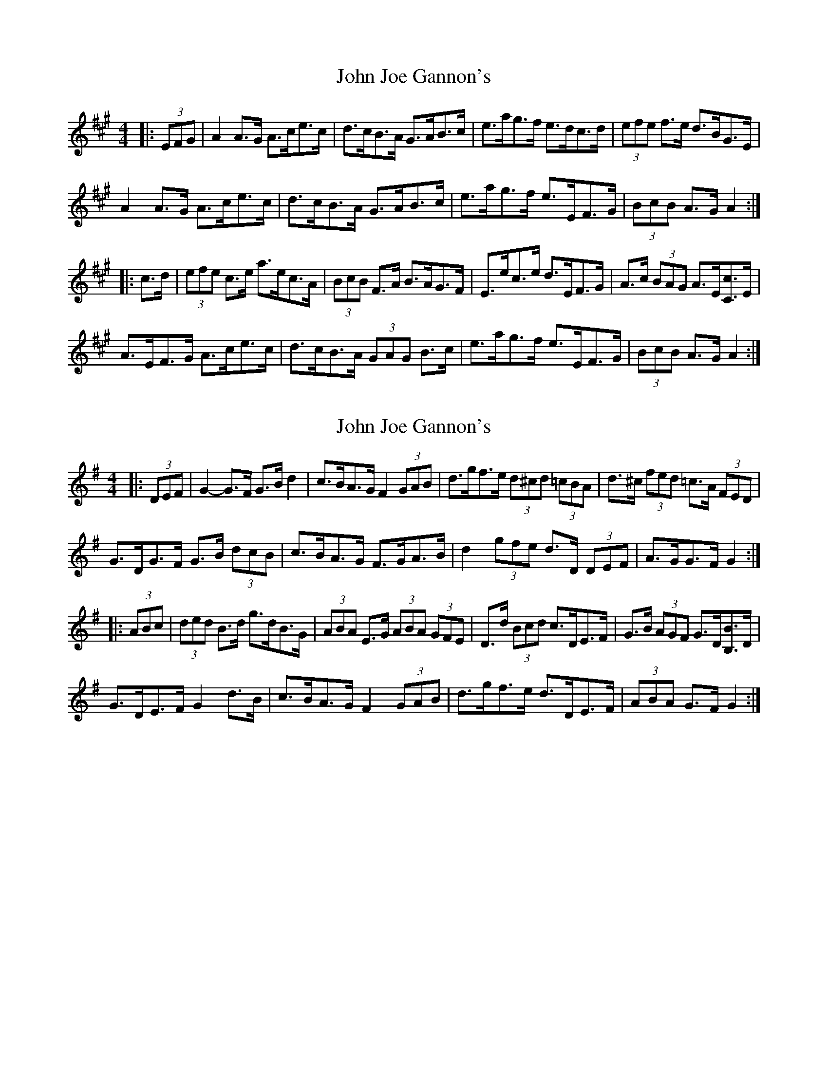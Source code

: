 X: 1
T: John Joe Gannon's
Z: ceolachan
S: https://thesession.org/tunes/13717#setting24409
R: hornpipe
M: 4/4
L: 1/8
K: Amaj
|: (3EFG |A2 A>G A>ce>c | d>cB>A G>AB>c | e>ag>f e>dc>d | (3efe f>e d>BG>E |
A2 A>G A>ce>c | d>cB>A G>AB>c | e>ag>f e>EF>G | (3BcB A>G A2 :|
|: c>d |(3efe c>e a>ec>A | (3BcB F>A B>AG>F | E>ec>e d>EF>G | A>c (3BAG A>E[Cc]>E |
A>EF>G A>ce>c | d>cB>A (3GAG B>c | e>ag>f e>EF>G | (3BcB A>G A2 :|
X: 2
T: John Joe Gannon's
Z: ceolachan
S: https://thesession.org/tunes/13717#setting24410
R: hornpipe
M: 4/4
L: 1/8
K: Gmaj
|: (3DEF |G2- G>F G>B d2 | c>BA>G F2 (3GAB | d>gf>e (3d^cd (3=cBA | d>^c (3fed =c>A (3FED |
G>DG>F G>B (3dcB | c>BA>G F>GA>B | d2 (3gfe d>D (3DEF | A>GG>F G2 :|
|: (3ABc |(3ded B>d g>dB>G | (3ABA E>G (3ABA (3GFE | D>d (3Bcd c>DE>F | G>B (3AGF G>D[B,B]>D |
G>DE>F G2 d>B | c>BA>G F2 (3GAB | d>gf>e d>DE>F | (3ABA G>F G2 :|
